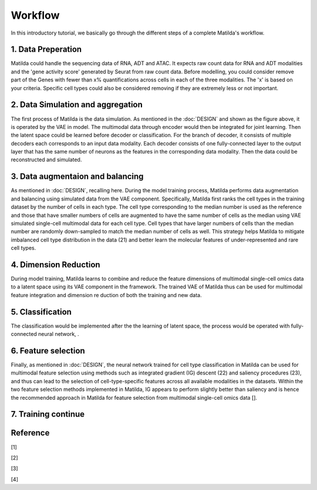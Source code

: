 Workflow
======================================================

In this introductory tutorial, we basically go through the different steps of a complete Matilda's workflow.

.. image:: main.jpg
   :alt: The framework of Matilda
   :scale: 25%
   :align: center

1. Data Preperation  
--------------------------------------
Matilda could handle the sequencing data of RNA, ADT and ATAC. It expects raw count data for RNA and ADT modalities and the 'gene activity score' generated by Seurat from raw count data. Before modelling, you could consider remove part of the Genes with fewer than x% quantifications across cells in each of the three modalities. The 'x' is based on your criteria. Specific cell types could also be considered removing if they are extremely less or not important. 

2. Data Simulation and aggregation 
-----------------------------------------------
The first process of Matilda is the data simulation. As mentioned in the :doc:`DESIGN` and shown as the figure above, it is operated by the VAE in model. The multimodal data through encoder would then be integrated for joint learning. Then the latent space could be learned before decoder or classification. For the branch of decoder, it consists of multiple decoders each corresponds to an input data modality. Each decoder consists of one fully-connected layer to the output layer that has the same number of neurons as the features in the corresponding data modality. Then the data could be reconstructed and simulated.

3. Data augmentaion and balancing
--------------------------------------
As mentioned in :doc:`DESIGN`, recalling here. During the model training process, Matilda performs data augmentation and balancing using simulated data from the VAE component. Specifically, Matilda first ranks the cell types in the training dataset by the number of cells in each type. The cell type corresponding to the median number is used as the reference and those that have smaller numbers of cells are augmented to have the same number of cells as the median using VAE simulated single-cell multimodal data for each cell type. Cell types that have larger numbers of cells than the median number are randomly down-sampled to match the median number of cells as well. This strategy helps Matilda to mitigate imbalanced cell type distribution in the data (21) and better learn the molecular features of under-represented and rare cell types.

4. Dimension Reduction
--------------------------------------
During model training, Matilda learns to combine and reduce the feature dimensions of multimodal single-cell omics data to a latent space using its VAE component in the framework. The trained VAE of Matilda thus can be used for multimodal feature integration and dimension re duction of both the training and new data. 

5. Classification
--------------------------------------
The classification would be implemented after the the learning of latent space, the process would be operated with fully-connected neural network, .

6. Feature selection 
--------------------------------------
Finally, as mentioned in :doc:`DESIGN`, the neural network trained for cell type classification in Matilda can be used for multimodal feature selection using methods such as integrated gradient (IG) descent (22) and saliency procedures (23), and thus can lead to the selection of cell-type-specific features across all available modalities in the datasets. Within the two feature selection methods implemented in Matilda, IG appears to perform slightly better than saliency and is hence the recommended approach in Matilda for feature selection from multimodal single-cell omics data []. 

7. Training continue
-----------------------------


Reference
--------------
[1]

[2]

[3]

[4]




